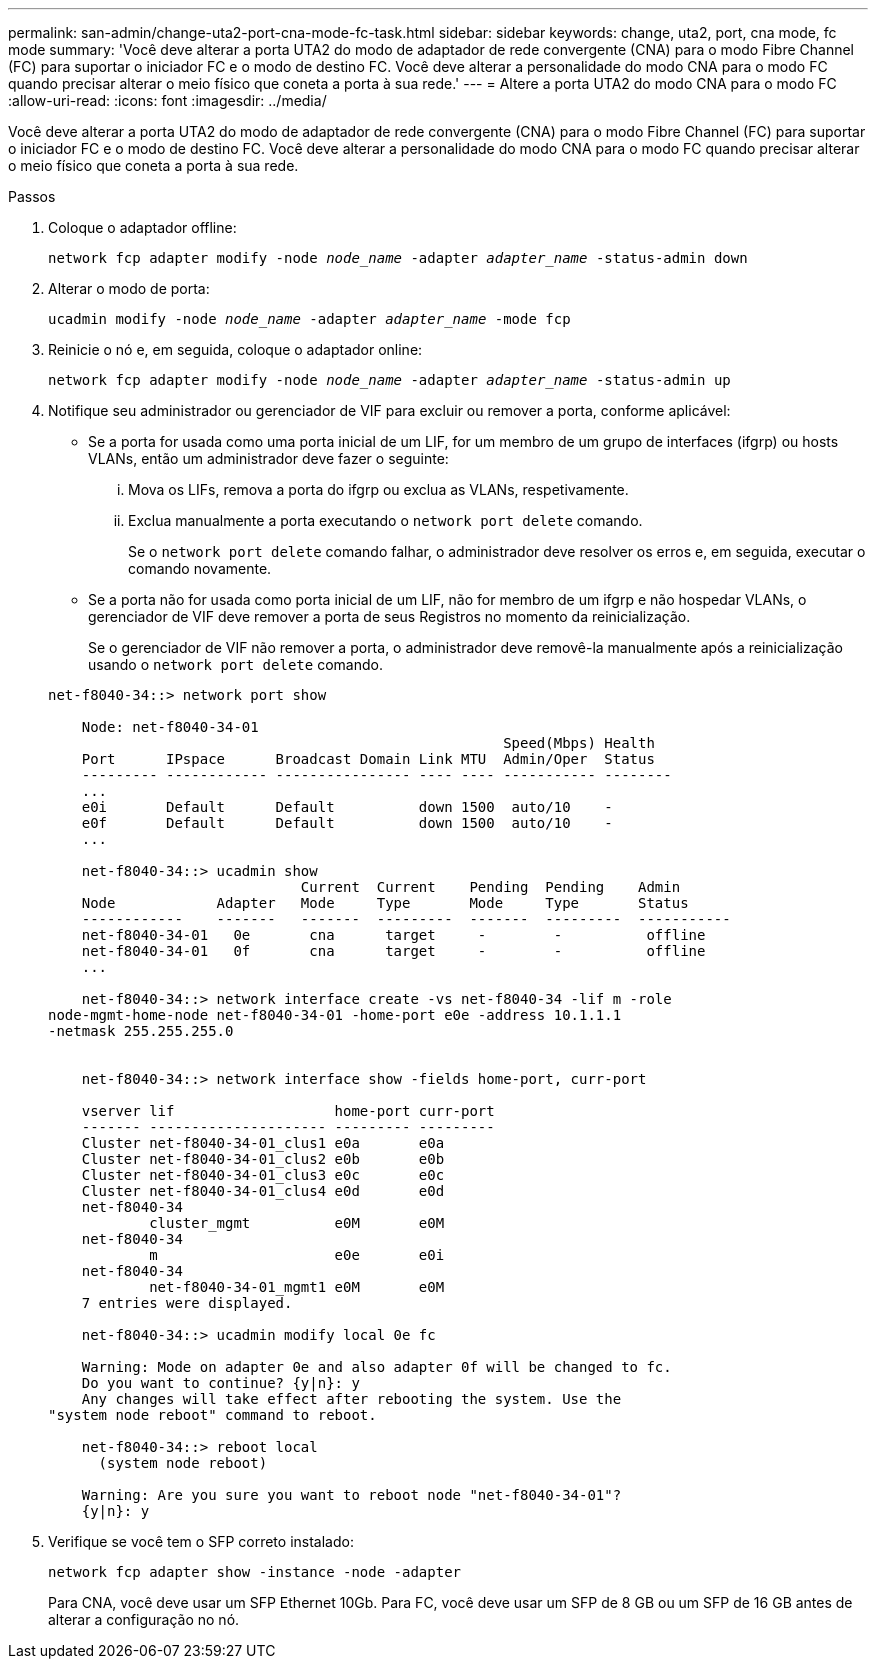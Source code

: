---
permalink: san-admin/change-uta2-port-cna-mode-fc-task.html 
sidebar: sidebar 
keywords: change, uta2, port, cna mode, fc mode 
summary: 'Você deve alterar a porta UTA2 do modo de adaptador de rede convergente (CNA) para o modo Fibre Channel (FC) para suportar o iniciador FC e o modo de destino FC. Você deve alterar a personalidade do modo CNA para o modo FC quando precisar alterar o meio físico que coneta a porta à sua rede.' 
---
= Altere a porta UTA2 do modo CNA para o modo FC
:allow-uri-read: 
:icons: font
:imagesdir: ../media/


[role="lead"]
Você deve alterar a porta UTA2 do modo de adaptador de rede convergente (CNA) para o modo Fibre Channel (FC) para suportar o iniciador FC e o modo de destino FC. Você deve alterar a personalidade do modo CNA para o modo FC quando precisar alterar o meio físico que coneta a porta à sua rede.

.Passos
. Coloque o adaptador offline:
+
`network fcp adapter modify -node _node_name_ -adapter _adapter_name_ -status-admin down`

. Alterar o modo de porta:
+
`ucadmin modify -node _node_name_ -adapter _adapter_name_ -mode fcp`

. Reinicie o nó e, em seguida, coloque o adaptador online:
+
`network fcp adapter modify -node _node_name_ -adapter _adapter_name_ -status-admin up`

. Notifique seu administrador ou gerenciador de VIF para excluir ou remover a porta, conforme aplicável:
+
** Se a porta for usada como uma porta inicial de um LIF, for um membro de um grupo de interfaces (ifgrp) ou hosts VLANs, então um administrador deve fazer o seguinte:
+
... Mova os LIFs, remova a porta do ifgrp ou exclua as VLANs, respetivamente.
... Exclua manualmente a porta executando o `network port delete` comando.
+
Se o `network port delete` comando falhar, o administrador deve resolver os erros e, em seguida, executar o comando novamente.



** Se a porta não for usada como porta inicial de um LIF, não for membro de um ifgrp e não hospedar VLANs, o gerenciador de VIF deve remover a porta de seus Registros no momento da reinicialização.
+
Se o gerenciador de VIF não remover a porta, o administrador deve removê-la manualmente após a reinicialização usando o `network port delete` comando.



+
[listing]
----
net-f8040-34::> network port show

    Node: net-f8040-34-01
                                                      Speed(Mbps) Health
    Port      IPspace      Broadcast Domain Link MTU  Admin/Oper  Status
    --------- ------------ ---------------- ---- ---- ----------- --------
    ...
    e0i       Default      Default          down 1500  auto/10    -
    e0f       Default      Default          down 1500  auto/10    -
    ...

    net-f8040-34::> ucadmin show
                              Current  Current    Pending  Pending    Admin
    Node            Adapter   Mode     Type       Mode     Type       Status
    ------------    -------   -------  ---------  -------  ---------  -----------
    net-f8040-34-01   0e       cna      target     -        -          offline
    net-f8040-34-01   0f       cna      target     -        -          offline
    ...

    net-f8040-34::> network interface create -vs net-f8040-34 -lif m -role
node-mgmt-home-node net-f8040-34-01 -home-port e0e -address 10.1.1.1
-netmask 255.255.255.0


    net-f8040-34::> network interface show -fields home-port, curr-port

    vserver lif                   home-port curr-port
    ------- --------------------- --------- ---------
    Cluster net-f8040-34-01_clus1 e0a       e0a
    Cluster net-f8040-34-01_clus2 e0b       e0b
    Cluster net-f8040-34-01_clus3 e0c       e0c
    Cluster net-f8040-34-01_clus4 e0d       e0d
    net-f8040-34
            cluster_mgmt          e0M       e0M
    net-f8040-34
            m                     e0e       e0i
    net-f8040-34
            net-f8040-34-01_mgmt1 e0M       e0M
    7 entries were displayed.

    net-f8040-34::> ucadmin modify local 0e fc

    Warning: Mode on adapter 0e and also adapter 0f will be changed to fc.
    Do you want to continue? {y|n}: y
    Any changes will take effect after rebooting the system. Use the
"system node reboot" command to reboot.

    net-f8040-34::> reboot local
      (system node reboot)

    Warning: Are you sure you want to reboot node "net-f8040-34-01"?
    {y|n}: y
----
. Verifique se você tem o SFP correto instalado:
+
`network fcp adapter show -instance -node -adapter`

+
Para CNA, você deve usar um SFP Ethernet 10Gb. Para FC, você deve usar um SFP de 8 GB ou um SFP de 16 GB antes de alterar a configuração no nó.



